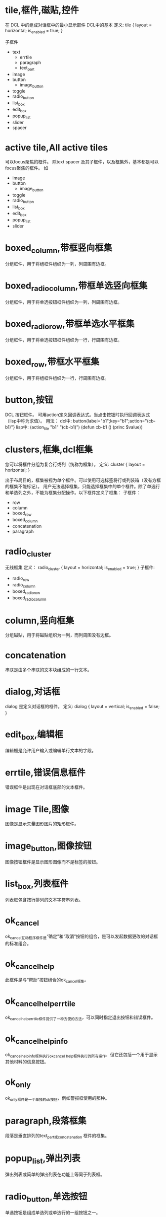 #+prefix: DCL框件
* tile,框件,磁贴,控件
在 DCL 中的组成对话框中的最小显示部件
DCL中的基本
定义:
tile {
     layout     = horizontal;
     is_enabled = true;
}

子框件
- text
  + errtile
  + paragraph
  + text_part  
- image
- button
  + image_button
- toggle
- radio_button
- list_box
- edit_box
- popup_list
- slider
- spacer
* active tile,All active tiles
可以focus聚焦的框件。
除text spacer 及其子框件，以及框集外，基本都是可以focus聚焦的框件。
如
- image
- button
  + image_button
- toggle
- radio_button
- list_box
- edit_box
- popup_list
- slider
* boxed_column,带框竖向框集
分组框件，用于将组框件组织为一列，列周围有边框。
* boxed_radio_column,带框单选竖向框集
分组框件，用于将单选按钮框件组织为一列，列周围有边框。
* boxed_radio_row,带框单选水平框集
分组框件，用于将单选按钮框件组织为一行，行周围有边框。
* boxed_row,带框水平框集
分组框件，用于将组框件组织为一行，行周围有边框。
* button,按钮
DCL 按钮框件。
可用action定义回调表达式。当点击按钮时执行回调表达式（lisp中称为求值）。
用法：
dcl中: button{label="b1";key="b1";action="(cb-b1)"}
lisp中:
(action_tile "b1" "(cb-b1)")
(defun cb-b1 ()
  (princ $value))

* clusters,框集,dcl框集
您可以将框件分组为复合行或列（统称为框集）。
定义:
cluster {
      layout = horizontal;
}

出于布局目的，框集被视为单个框件。可以使用可选标签将行或列装箱（没有方框的框集不能标记）。
用户无法选择框集，只能选择框集中的单个框件。除了单选行和单选列之外，不能为框集分配操作。以下框件定义了框集：
子框件：
 - row
 - column
 - boxed_row
 - boxed_column
 - concatenation
 - paragraph

* radio_cluster
无线框集
定义：
radio_cluster {
      layout          = horizontal;
      is_enabled      = true;
}
子框件:
 - radio_row
 - radio_column
 - boxed_radio_row
 - boxed_radio_column


* column,竖向框集
分组磁贴，用于将磁贴组织为一列，而列周围没有边框。
* concatenation
串联是由多个串联的文本块组成的一行文本。
* dialog,对话框
dialog 是定义对话框的框件。
定义:
dialog {
      layout          = vertical;
      is_enabled      = false;
}

* edit_box,编辑框
编辑框是允许用户输入或编辑单行文本的字段。
* errtile,错误信息框件
错误框件是出现在对话框底部的文本框件。
* image Tile,图像
图像是显示矢量图形图片的矩形框件。
* image_button,图像按钮
图像按钮框件是显示图形图像而不是标签的按钮。
* list_box,列表框件
列表框包含按行排列的文本字符串列表。
* ok_cancel
ok_cancel互动程序框件是“确定”和“取消”按钮的组合，是可以发起数据更改的对话框的标准组合。
* ok_cancel_help
此框件是与“帮助”按钮组合的ok_cancel框集。
* ok_cancel_help_errtile
ok_cancel_help_errtile框件提供了一种方便的方法，可以同时指定退出按钮和错误框件。
* ok_cancel_help_info
ok_cancel_help_info框件执行ok_cancel _help框件执行的所有操作，但它还包括一个用于显示其他材料的信息按钮。
* ok_only
ok_only框件是一个单独的ok按钮，例如警报框使用的那种。
* paragraph,段落框集
段落是垂直排列的text_part或concatenation 框件的框集。
* popup_list,弹出列表
弹出列表或简单的弹出列表在功能上等同于列表框。
* radio_button,单选按钮
单选按钮是组成单选列或单选行的一组按钮之一。
* radio_column,单选竖向框集
单选列包含单选按钮磁贴，一次只能选择其中一个。
* radio_row,单选水平框集
单选行和单选列一样，包含单选按钮块，一次只能选择其中一个。
* row,水平框集
分组框集，用于将框件组织成一行，周围没有边框。
* slider,滑块框件
滑块获取数值。
* spacer,间隔
该框件用于在对话框定义中的其他框件之间添加空间。
spacer 间隔是一块空白框件。它仅用于布局目的，以影响相邻框件的大小和布局。为确保与其他对话框的一致性，请仅在特殊情况下使用间隔块，因为PDB功能会自动处理间距。请参见关于调整对话框布局（AutoLISP）。
除了标准布局属性之外，间隔框件没有其他属性。

* spacer_0
spacer_0用于在对话框定义中的其他框件之间添加空间。

spacer_0是一个通常没有宽度的间隔撒框件。但是，如果在布局过程中必须拉伸图块组，它会指示图块组中要插入空间的点。如果组中的spacer_0图块被分配了正宽度，则所有图块都被分配了相等的间距份额。

原始定义：
spacer_0 : spacer {
    height = 0;
    width = 0;
    horizontal_margin = none;
    vertical_margin = none;
}

* spacer_1
spacer_1框件用于在对话框定义中的其他框件之间添加空间。spacer_1 是一个宽高均1的框件。

原始定义：
spacer_1 : spacer {
    height = 1;
    width = 1;
    horizontal_margin = none;
    vertical_margin = none;
}
* text_Tile,文本框件
文本本框件显示用于标题或信息目的的文本字符串。
因为大多数图块都有自己的标签属性用于标题，所以您并不总是需要使用文本图块。但是，通常保持空白的文本块是显示有关用户操作、错误消息或警告的反馈的有用方法。

如果您希望消息是静态的，请在标签属性中指定它，而不要指定宽度或值。如果您打算在运行时更改消息，请在value属性中指定它，并分配一个足够长的宽度，以包含您计划分配值的任何字符串。一旦对话框被布局，其平铺的大小就不能改变，因此如果使用set_tile指定一个长于宽度的字符串，则显示的文本将被截断。

属性: label
显示的文本。当布局文本平铺时，如果DCL中指定了宽度属性，则其宽度大于宽度属性，如果指定了标签属性，则宽度大于标签属性所需的宽度。必须至少指定其中一个属性。

属性: value
与标签类似，value属性指定要在文本平铺中显示的字符串。但是，它对磁贴的布局没有影响。
* text_part,文本片断框件
文本部分是一块较大文本的一部分的文本框件。
text_part的边距被抑制，因此它可以与其他text_part组合成一个连接或段落图块。
定义:
text_part : text {
    horizontal_margin = none;
    vertical_margin = none;
}


* toggle,开关框件,复选框件
切换显示为一个小框，框右侧有一个可选标签。
* destroy_button
** destroy_button : retirement_button {label = "&Destroy"; key = "destroy";}
用于替换默认的退出按钮。
···
destroy_button : retirement_button {
  label = "&Destroy";
  key = "destroy";
}
···
